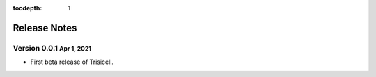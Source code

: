 :tocdepth: 1

.. role:: small
.. role:: smaller

Release Notes
=============


Version 0.0.1 :small:`Apr 1, 2021`
-----------------------------------

- First beta release of Trisicell.
